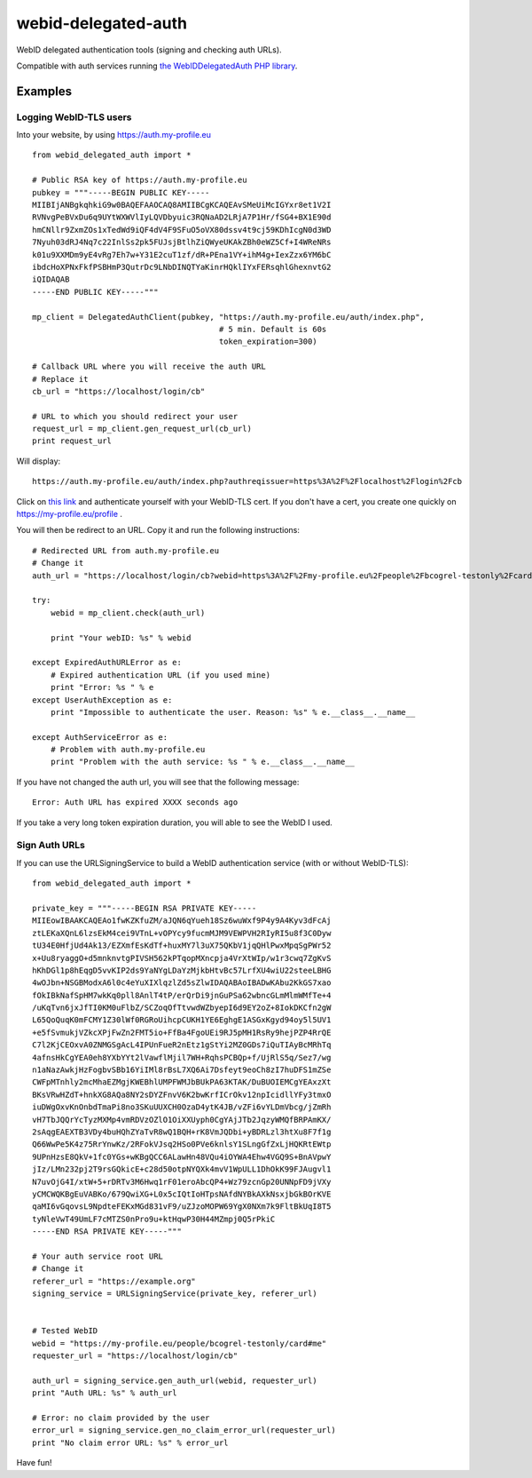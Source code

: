 webid-delegated-auth
====================

WebID delegated authentication tools (signing and checking auth URLs).

Compatible with auth services running `the WebIDDelegatedAuth PHP library
<https://github.com/WebIDauth/WebIDDelegatedAuth>`_.


Examples
--------

Logging WebID-TLS users
~~~~~~~~~~~~~~~~~~~~~~~

Into your website, by using https://auth.my-profile.eu

::

    from webid_delegated_auth import *

    # Public RSA key of https://auth.my-profile.eu
    pubkey = """-----BEGIN PUBLIC KEY-----
    MIIBIjANBgkqhkiG9w0BAQEFAAOCAQ8AMIIBCgKCAQEAvSMeUiMcIGYxr8et1V2I
    RVNvgPeBVxDu6q9UYtWXWVlIyLQVDbyuic3RQNaAD2LRjA7P1Hr/fSG4+BX1E90d
    hmCNllr9ZxmZOs1xTedWd9iQF4dV4F9SFuO5oVX80dssv4t9cj59KDhIcgN0d3WD
    7Nyuh03dRJ4Nq7c22InlSs2pk5FUJsjBtlhZiQWyeUKAkZBh0eWZ5Cf+I4WReNRs
    k01u9XXMDm9yE4vRg7Eh7w+Y31E2cuT1zf/dR+PEna1VY+ihM4g+IexZzx6YM6bC
    ibdcHoXPNxFkfPSBHmP3QutrDc9LNbDINQTYaKinrHQklIYxFERsqhlGhexnvtG2
    iQIDAQAB
    -----END PUBLIC KEY-----"""

    mp_client = DelegatedAuthClient(pubkey, "https://auth.my-profile.eu/auth/index.php",
                                            # 5 min. Default is 60s
                                            token_expiration=300)

    # Callback URL where you will receive the auth URL
    # Replace it
    cb_url = "https://localhost/login/cb"

    # URL to which you should redirect your user
    request_url = mp_client.gen_request_url(cb_url)
    print request_url

Will display::

    https://auth.my-profile.eu/auth/index.php?authreqissuer=https%3A%2F%2Flocalhost%2Flogin%2Fcb

Click on `this link <https://auth.my-profile.eu/auth/index.php?authreqissuer=https%3A%2F%2Flocalhost%2Flogin%2Fcb>`_
and authenticate yourself with your WebID-TLS cert.
If you don't have a cert, you create one quickly on https://my-profile.eu/profile .

You will then be redirect to an URL. Copy it and run the following instructions::

    # Redirected URL from auth.my-profile.eu
    # Change it
    auth_url = "https://localhost/login/cb?webid=https%3A%2F%2Fmy-profile.eu%2Fpeople%2Fbcogrel-testonly%2Fcard%23me&ts=2014-03-23CET13%3A55%3A53%2B01%3A00&sig=gEBEawmo69Tb6vklQIPic1IzUePNZ0rSENCXYtVry55khAKD27DDWI7XNXtle6pLhjo4_BUaPTKLCre640Y5wnat1zTva71N70d7XttfzCQCbzKjp_kdruuY97WslmmFV6hm_0KliuaEHg1m1NAMjawntWwOEC3oAuKhXhIQPgiV4nQNG7x2h53yrP4oJL-q-ltgSI9Fn83mY3Vn6ENu0IN1KC3_aDJ2uERyJEiamX-WbB8OSLxdjN4cmg-Kv1WdSpBTQOmF2MHjvBd7mGwWtJ_Ogr36O1TtyAaEE_z2TUlOeQNE0sW7WRYNma47kUz630nBh3X0nwPTGJkAXpSbMg&referer=https://auth.my-profile.eu"

    try:
        webid = mp_client.check(auth_url)

        print "Your webID: %s" % webid

    except ExpiredAuthURLError as e:
        # Expired authentication URL (if you used mine)
        print "Error: %s " % e
    except UserAuthException as e:
        print "Impossible to authenticate the user. Reason: %s" % e.__class__.__name__

    except AuthServiceError as e:
        # Problem with auth.my-profile.eu
        print "Problem with the auth service: %s " % e.__class__.__name__

If you have not changed the auth url, you will see that the following message::

    Error: Auth URL has expired XXXX seconds ago


If you take a very long token expiration duration, you will able to see the WebID I used.


Sign Auth URLs
~~~~~~~~~~~~~~

If you can use the URLSigningService to build a WebID authentication service
(with or without WebID-TLS)::

    from webid_delegated_auth import *

    private_key = """-----BEGIN RSA PRIVATE KEY-----
    MIIEowIBAAKCAQEAo1fwKZKfuZM/aJQN6qYueh18Sz6wuWxf9P4y9A4Kyv3dFcAj
    ztLEKaXQnL6lzsEkM4cei9VTnL+vOPYcy9fucmMJM9VEWPVH2RIyRI5u8f3C0Dyw
    tU34E0HfjUd4Ak13/EZXmfEsKdTf+huxMY7l3uX75QKbV1jqQHlPwxMpqSgPWr52
    x+Uu8ryaggO+d5mnknvtgPIVSH562kPTqopMXncpja4VrXtWIp/w1r3cwq7ZgKvS
    hKhDGl1p8hEqgD5vvKIP2ds9YaNYgLDaYzMjkbHtvBc57LrfXU4wiU22steeLBHG
    4wOJbn+NSGBModxA6l0c4eYuXIXlqzlZd5sZlwIDAQABAoIBADwKAbu2KkGS7xao
    fOkIBkNafSpHM7wkKq0pll8AnlT4tP/erQrDi9jnGuPSa62wbncGLmMlmWMfTe+4
    /uKqTvn6jxJfTI0KM0uFlbZ/SCZoqOfTtvwdWZbyepI6d9EY2oZ+8IokDKCfn2gW
    L65QoQuqK0mFCMY1Z30lWf0RGRoUihcpCUKH1YE6EghgE1ASGxKgyd94oy5l5UV1
    +e5fSvmukjVZkcXPjFwZn2FMT5io+FfBa4FgoUEi9RJ5pMH1RsRy9hejPZP4RrQE
    C7l2KjCEOxvA0ZNMGSgAcL4IPUnFueR2nEtz1gStYi2MZ0GDs7iQuTIAyBcMRhTq
    4afnsHkCgYEA0eh8YXbYYt2lVawflMjil7WH+RqhsPCBQp+f/UjRlS5q/Sez7/wg
    n1aNazAwkjHzFogbvSBb16YiIMl8rBsL7XQ6Ai7Dsfeyt9eoCh8zI7huDFS1mZSe
    CWFpMTnhly2mcMhaEZMgjKWEBhlUMPFWMJbBUkPA63KTAK/DuBUOIEMCgYEAxzXt
    BKsVRwHZdT+hnkXG8AQa8NY2sDYZFnvV6K2bwKrfICrOkv12npIcidllYFy3tmxO
    iuDWgOxvKnOnbdTmaPi8no3SKuUUXCH0OzaD4ytK4JB/vZFi6vYLDmVbcg/jZmRh
    vH7TbJQQrYcTyzMXMp4vmRDVzOZlO1OiXXUyph0CgYAjJTb2JqzyWMQfBRPAmKX/
    2sAqgEAEXTB3VDy4buHQhZYaTvR8wQ1BQH+rK8VmJQDbi+yBDRLzl3htXu8F7f1g
    Q66WwPe5K4z75RrYnwKz/2RFokVJsq2HSo0PVe6knlsY1SLngGfZxLjHQKRtEWtp
    9UPnHzsE8QkV+1fc0YGs+wKBgQCC6ALawHn48VQu4iOYWA4Ehw4VGQ9S+BnAVpwY
    jIz/LMn232pj2T9rsGQkicE+c28d50otpNYQXk4mvV1WpULL1DhOkK99FJAugvl1
    N7uvOjG4I/xtW+5+rDRTv3M6Hwq1rF01eroAbcQP4+Wz79zcnGp20UNNpFD9jVXy
    yCMCWQKBgEuVABKo/679QwiXG+L0x5cIQtIoHTpsNAfdNYBkAXkNsxjbGkBOrKVE
    qaMI6vGqovsL9NpdteFEKxMGd831vF9/uZJzoMOPW69YgX0NXm7k9FltBkUqI8T5
    tyNleVwT49UmLF7cMTZS0nPro9u+ktHqwP30H44MZmpj0Q5rPkiC
    -----END RSA PRIVATE KEY-----"""

    # Your auth service root URL
    # Change it
    referer_url = "https://example.org"
    signing_service = URLSigningService(private_key, referer_url)


    # Tested WebID
    webid = "https://my-profile.eu/people/bcogrel-testonly/card#me"
    requester_url = "https://localhost/login/cb"

    auth_url = signing_service.gen_auth_url(webid, requester_url)
    print "Auth URL: %s" % auth_url

    # Error: no claim provided by the user
    error_url = signing_service.gen_no_claim_error_url(requester_url)
    print "No claim error URL: %s" % error_url


Have fun!